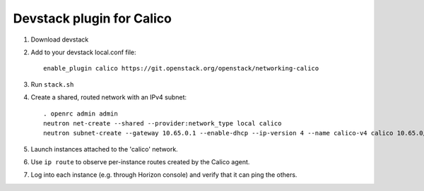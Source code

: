==========================
Devstack plugin for Calico
==========================

1. Download devstack

2. Add to your devstack local.conf file::

     enable_plugin calico https://git.openstack.org/openstack/networking-calico

3. Run ``stack.sh``

4. Create a shared, routed network with an IPv4 subnet::

    . openrc admin admin
    neutron net-create --shared --provider:network_type local calico
    neutron subnet-create --gateway 10.65.0.1 --enable-dhcp --ip-version 4 --name calico-v4 calico 10.65.0/24

5. Launch instances attached to the 'calico' network.

6. Use ``ip route`` to observe per-instance routes created by the Calico agent.

7. Log into each instance (e.g. through Horizon console) and verify
   that it can ping the others.

